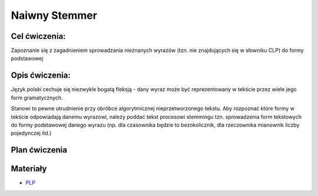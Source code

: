 Naiwny Stemmer
==============

Cel ćwiczenia:
--------------
Zapoznanie się z zagadnieniem sprowadzania nieznanych wyrazów (tzn. nie znajdujących się w słowniku CLP) 
do formy podstawowej 

Opis ćwiczenia:
---------------

Język polski cechuje się niezwykle bogatą fleksją - dany wyraz może być reprezentowany w tekście 
przez wiele jego form gramatycznych.

Stanowi to pewne utrudnienie przy obróbce algorytmicznej nieprzetworzonego tekstu. Aby rozpoznać które
formy w tekście odpowiadają danemu wyrazowi, należy poddać tekst procesowi stemmingu tzn. sprowadzenia form tekstowych
do formy podstawowej danego wyrazu (np. dla czasownika będzie to bezokolicznik, 
dla rzeczownika mianownik liczby pojedynczej itd.)

Plan ćwiczenia
--------------


Materiały
---------

* `PLP <https://github.com/agh-glk/plp>`_
